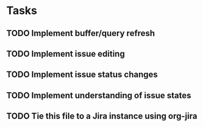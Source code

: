 * Tasks
** TODO Implement buffer/query refresh
** TODO Implement issue editing
** TODO Implement issue status changes
** TODO Implement understanding of issue states
** TODO Tie this file to a Jira instance using org-jira

